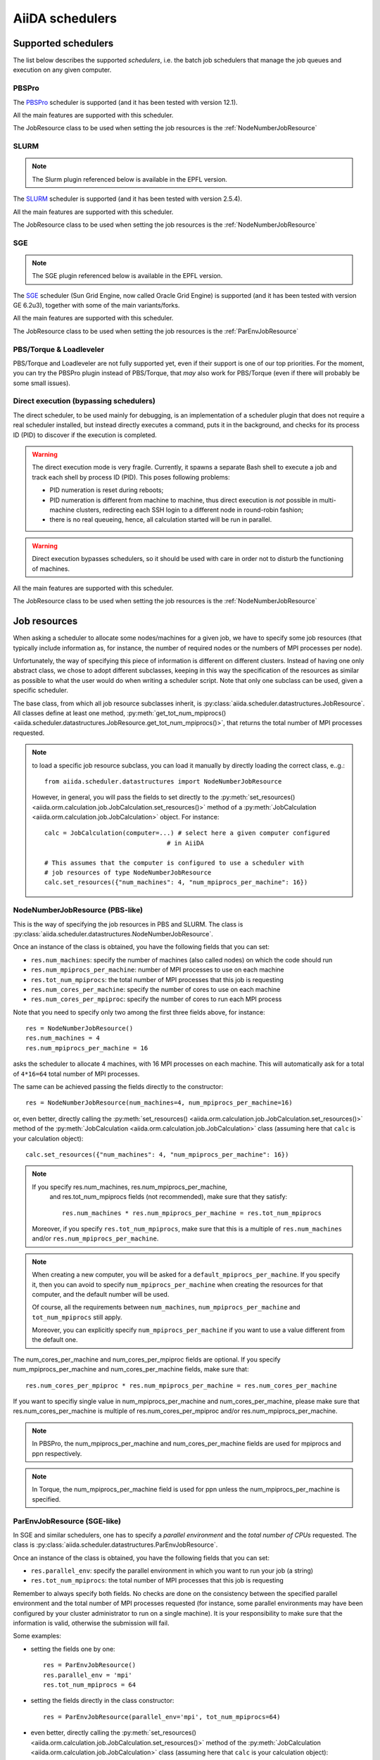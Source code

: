 ################
AiiDA schedulers
################

.. _my-reference-to-scheduler:

Supported schedulers
++++++++++++++++++++

The list below describes the supported *schedulers*, i.e. the batch job
schedulers that manage the job queues and execution on any given computer.

PBSPro
------
The `PBSPro`_ scheduler is supported (and it has been tested with version 12.1).

All the main features are supported with this scheduler.

The JobResource class to be used when setting the job resources is the
:ref:`NodeNumberJobResource`

.. _PBSPro: http://www.pbsworks.com/Product.aspx?id=1

SLURM
-----

.. note:: The Slurm plugin referenced below is available in the EPFL version.

The `SLURM`_ scheduler is supported (and it has been tested with version 2.5.4).

All the main features are supported with this scheduler.

The JobResource class to be used when setting the job resources is the
:ref:`NodeNumberJobResource`

.. _SLURM: https://computing.llnl.gov/linux/slurm/

SGE
---

.. note:: The SGE plugin referenced below is available in the EPFL version.

The `SGE`_ scheduler (Sun Grid Engine, now called Oracle Grid Engine)
is supported (and it has been tested with version GE 6.2u3),
together with some of the main variants/forks.

All the main features are supported with this scheduler.

The JobResource class to be used when setting the job resources is the
:ref:`ParEnvJobResource`

.. _SGE: http://www.oracle.com/us/products/tools/oracle-grid-engine-075549.html


PBS/Torque & Loadleveler
------------------------
PBS/Torque and Loadleveler are not fully supported yet, even if their support is one of our
top priorities. For the moment, you can try the PBSPro plugin instead of PBS/Torque, that *may*
also work for PBS/Torque (even if there will probably be some small issues).

Direct execution (bypassing schedulers)
---------------------------------------

The direct scheduler, to be used mainly for debugging, is an implementation 
of a scheduler plugin that does not require a real scheduler installed, 
but instead directly executes a command, puts it in the background, and checks 
for its process ID (PID) to discover if the execution is completed.

.. warning:: The direct execution mode is very fragile. Currently, it
    spawns a separate Bash shell to execute a job and track each shell by
    process ID (PID). This poses following problems:

    * PID numeration is reset during reboots;
    * PID numeration is different from machine to machine, thus direct
      execution is *not* possible in multi-machine clusters, redirecting
      each SSH login to a different node in round-robin fashion;
    * there is no real queueing, hence, all calculation started will be run in
      parallel.

.. warning:: Direct execution bypasses schedulers, so it should be used
    with care in order not to disturb the functioning of machines.

All the main features are supported with this scheduler.

The JobResource class to be used when setting the job resources is the
:ref:`NodeNumberJobResource`

Job resources
+++++++++++++

When asking a scheduler to allocate some nodes/machines for a given job,
we have to specify some job resources (that typically include information as, 
for instance, the number of required nodes or the numbers of MPI processes
per node).

Unfortunately, the way of specifying this piece of information is different on
different clusters. Instead of having one only abstract class, we chose to 
adopt different subclasses, keeping in this way the specification of the
resources as similar as possible to what the user would do when writing 
a scheduler script. Note that only one subclass can be used, given a
specific scheduler.

The base class, from which all job resource subclasses inherit, is
:py:class:`aiida.scheduler.datastructures.JobResource`. All classes define
at least one method, :py:meth:`get_tot_num_mpiprocs() <aiida.scheduler.datastructures.JobResource.get_tot_num_mpiprocs()>`,
that returns the total number of MPI processes requested.

.. note:: to load a specific job resource subclass, you can load it manually
  by directly loading the correct class, e..g.::

    from aiida.scheduler.datastructures import NodeNumberJobResource
    
  However, in general, you will pass the fields to set directly to the 
  :py:meth:`set_resources() <aiida.orm.calculation.job.JobCalculation.set_resources()>` method
  of a :py:meth:`JobCalculation <aiida.orm.calculation.job.JobCalculation>` object. For instance::
  
     calc = JobCalculation(computer=...) # select here a given computer configured
                                      # in AiiDA
     
     # This assumes that the computer is configured to use a scheduler with
     # job resources of type NodeNumberJobResource
     calc.set_resources({"num_machines": 4, "num_mpiprocs_per_machine": 16})


.. _NodeNumberJobResource:

NodeNumberJobResource (PBS-like)
--------------------------------
This is the way of specifying the job resources in PBS and SLURM. The class is
:py:class:`aiida.scheduler.datastructures.NodeNumberJobResource`.

Once an instance of the class is obtained, 
you have the following fields that you can set:

* ``res.num_machines``: specify the number of machines (also called nodes) on 
  which the code should run
* ``res.num_mpiprocs_per_machine``: number of MPI processes
  to use on each machine
* ``res.tot_num_mpiprocs``: the total number of MPI processes that this job is
  requesting
* ``res.num_cores_per_machine``: specify the number of cores to use on each
  machine
* ``res.num_cores_per_mpiproc``: specify the number of cores to run each MPI
  process
  
Note that you need to specify only two among the first three fields above, for
instance::

    res = NodeNumberJobResource()
    res.num_machines = 4
    res.num_mpiprocs_per_machine = 16

asks the scheduler to allocate 4 machines, with 16 MPI processes on
each machine. 
This will automatically ask for a total of ``4*16=64`` total number of
MPI processes.

The same can be achieved passing the fields directly to the constructor::

    res = NodeNumberJobResource(num_machines=4, num_mpiprocs_per_machine=16)

or, even better, directly calling the :py:meth:`set_resources() <aiida.orm.calculation.job.JobCalculation.set_resources()>`
method of the :py:meth:`JobCalculation <aiida.orm.calculation.job.JobCalculation>` class
(assuming here that ``calc`` is your calculation object)::

    calc.set_resources({"num_machines": 4, "num_mpiprocs_per_machine": 16})

.. note:: If you specify res.num_machines, res.num_mpiprocs_per_machine,
   and res.tot_num_mpiprocs fields (not recommended), make sure that they satisfy::

      res.num_machines * res.num_mpiprocs_per_machine = res.tot_num_mpiprocs
    
  Moreover, if you specify ``res.tot_num_mpiprocs``, make sure that this is a multiple
  of ``res.num_machines`` and/or ``res.num_mpiprocs_per_machine``. 

.. note:: When creating a new computer, you will be asked for a
  ``default_mpiprocs_per_machine``. If you specify it, then you can
  avoid to specify ``num_mpiprocs_per_machine`` when creating the
  resources for that computer, and the default number will be used.
  
  Of course, all the requirements between ``num_machines``,
  ``num_mpiprocs_per_machine`` and ``tot_num_mpiprocs`` still apply.

  Moreover, you can explicitly specify ``num_mpiprocs_per_machine`` if 
  you want to use a value different from the default one.


The num_cores_per_machine and num_cores_per_mpiproc fields are optional.
If you specify num_mpiprocs_per_machine and num_cores_per_machine fields, 
make sure that::
   
  res.num_cores_per_mpiproc * res.num_mpiprocs_per_machine = res.num_cores_per_machine

If you want to specifiy single value in num_mpiprocs_per_machine and 
num_cores_per_machine, please make sure that res.num_cores_per_machine is 
multiple of res.num_cores_per_mpiproc and/or res.num_mpiprocs_per_machine.

.. note:: In PBSPro, the num_mpiprocs_per_machine and num_cores_per_machine fields
   are used for mpiprocs and ppn respectively.

.. note:: In Torque, the num_mpiprocs_per_machine field is used for ppn unless 
   the num_mpiprocs_per_machine is specified.

.. _ParEnvJobResource:

ParEnvJobResource (SGE-like)
----------------------------
In SGE and similar schedulers, one has to specify a *parallel environment* and
the *total number of CPUs* requested. The class is
:py:class:`aiida.scheduler.datastructures.ParEnvJobResource`.

Once an instance of the class is obtained, 
you have the following fields that you can set:

* ``res.parallel_env``: specify the parallel environment in which you want
  to run your job (a string)
* ``res.tot_num_mpiprocs``: the total number of MPI processes that this job is
  requesting

Remember to always specify both fields. No checks are done on the consistency
between the specified parallel environment and the total number of MPI processes
requested (for instance, some parallel environments may have been configured
by your cluster administrator to run on a single machine). It is your
responsibility to make sure that the information is valid, otherwise the 
submission will fail.
  
Some examples:

* setting the fields one by one::

   res = ParEnvJobResource()
   res.parallel_env = 'mpi'
   res.tot_num_mpiprocs = 64
  
* setting the fields directly in the class constructor::

   res = ParEnvJobResource(parallel_env='mpi', tot_num_mpiprocs=64)

* even better, directly calling the :py:meth:`set_resources() <aiida.orm.calculation.job.JobCalculation.set_resources()>`
  method of the :py:meth:`JobCalculation <aiida.orm.calculation.job.JobCalculation>` class
  (assuming here that ``calc`` is your calculation object)::

    calc.set_resources({"parallel_env": 'mpi', "tot_num_mpiprocs": 64})
  
